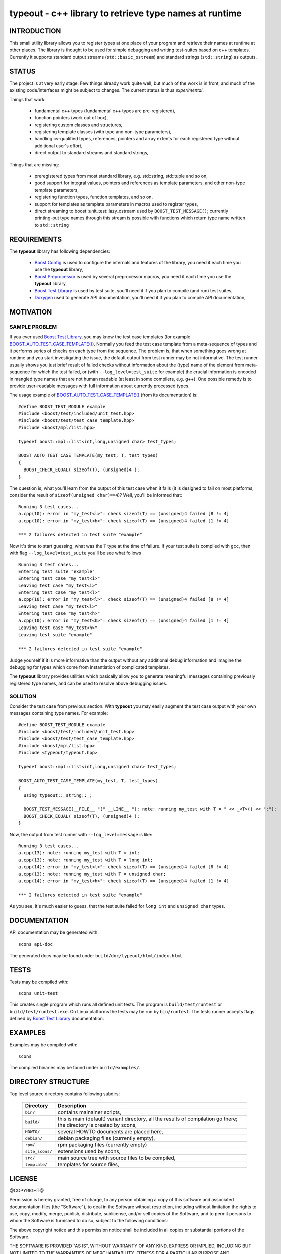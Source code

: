 typeout - c++ library to retrieve type names at runtime
=======================================================

INTRODUCTION
------------

This small utility library allows you to register types at one place of your
program and retrieve their names at runtime at other places. The library is
thought to be used for simple debugging and writing test-suites based on c++
templates. Currently it supports standard output streams
(``std::basic_ostream``) and standard strings (``std::string``) as outputs.

STATUS
------

The project is at very early stage. Few things already work quite well, but
much of the work is in front, and much of the existing code/interfaces might be
subject to changes. The current status is thus *experimental*.

Things that work:

  - fundamental c++ types (fundamental c++ types are pre-registered),
  - function pointers (work out of box),
  - registering custom classes and structures,
  - registering template classes (with type and non-type parameters),
  - handling cv-qualified types, references, pointers and array extents for each
    registered type without additional user's effort,
  - direct output to standard streams and standard strings,

Things that are missing:

  - preregistered types from most standard library, e.g. std::string,
    std::tuple and so on,
  - good support for integral values, pointers and references as template
    parameters, and other non-type template parameters,
  - registering function types, function templates, and so on,
  - support for templates as template parameters in macros used to register types,
  - direct streaming to boost::unit_test::lazy_ostream used by
    ``BOOST_TEST_MESSAGE()``; currently printing-out type names through this
    stream is possible with functions which return type name written to
    ``std::string``

REQUIREMENTS
------------

The **typeout** library has following dependencies:

  - `Boost Config`_ is used to configure the internals and features of the library,
    you need it each time you use the **typeout** library,
  - `Boost Preprocessor`_ is used by several preprocessor macros, you need it
    each time you use the **typeout** library,
  - `Boost Test Library`_ is used by test suite, you'll need it if you plan to
    compile (and run) test suites,
  - `Doxygen`_ used to generate API documentation, you'll need it if you plan
    to compile API documentation,


MOTIVATION
----------

SAMPLE PROBLEM
``````````````

If you ever used `Boost Test Library`_, you may know the test case templates
(for example `BOOST_AUTO_TEST_CASE_TEMPLATE()`_).  Normally you feed the test
case template from a meta-sequence of types and it performs series of checks on
each type from the sequence. The problem is, that when something goes wrong at
runtime and you start investigating the issue, the default output from test
runner may be not informative. The test runner usually shows you just brief
result of failed checks without information about the (type) name of the
element from meta-sequence for which the test failed, or (with
``--log_level=test_suite`` for example) the crucial information is encoded in
mangled type names that are not human readable (at least in some compilers,
e.g. g++). One possible remedy is to provide user-readable messages with full
information about currently processed types.

The usage example of `BOOST_AUTO_TEST_CASE_TEMPLATE()`_ (from its
documentation) is::

    #define BOOST_TEST_MODULE example
    #include <boost/test/included/unit_test.hpp>
    #include <boost/test/test_case_template.hpp>
    #include <boost/mpl/list.hpp>

    typedef boost::mpl::list<int,long,unsigned char> test_types;

    BOOST_AUTO_TEST_CASE_TEMPLATE(my_test, T, test_types)
    {
      BOOST_CHECK_EQUAL( sizeof(T), (unsigned)4 );
    }

The question is, what you'll learn from the output of this test case when it
fails (it is designed to fail on most platforms, consider the result of
``sizeof(unsigned char)==4``)? Well, you'll be informed that::

    Running 3 test cases...
    a.cpp(10): error in "my_test<l>": check sizeof(T) == (unsigned)4 failed [8 != 4]
    a.cpp(10): error in "my_test<h>": check sizeof(T) == (unsigned)4 failed [1 != 4]

    *** 2 failures detected in test suite "example"

Now it's time to start guessing, what was the ``T`` type at the time of
failure.  If your test suite is compiled with ``gcc``, then with flag
``--log_level=test_suite`` you'll be see what follows ::

    Running 3 test cases...
    Entering test suite "example"
    Entering test case "my_test<i>"
    Leaving test case "my_test<i>"
    Entering test case "my_test<l>"
    a.cpp(10): error in "my_test<l>": check sizeof(T) == (unsigned)4 failed [8 != 4]
    Leaving test case "my_test<l>"
    Entering test case "my_test<h>"
    a.cpp(10): error in "my_test<h>": check sizeof(T) == (unsigned)4 failed [1 != 4]
    Leaving test case "my_test<h>"
    Leaving test suite "example"

    *** 2 failures detected in test suite "example"

Judge yourself if it is more informative than the output without any additional
debug information and imagine the debugging for types which come from
instantiation of complicated templates.

The **typeout** library provides utilities which basically allow you to
generate meaningful messages containing previously registered type names, and
can be used to resolve above debugging issues. 

SOLUTION
````````

Consider the test case from previous section. With **typeout** you may easily
augment the test case output with your own messages containing type names. For
example::

    #define BOOST_TEST_MODULE example
    #include <boost/test/included/unit_test.hpp>
    #include <boost/test/test_case_template.hpp>
    #include <boost/mpl/list.hpp>
    #include <typeout/typeout.hpp>

    typedef boost::mpl::list<int,long,unsigned char> test_types;

    BOOST_AUTO_TEST_CASE_TEMPLATE(my_test, T, test_types)
    {
      using typeout::_string::_;

      BOOST_TEST_MESSAGE(__FILE__ "(" __LINE__ "): note: running my_test with T = " << _<T>() << ";");
      BOOST_CHECK_EQUAL( sizeof(T), (unsigned)4 );
    }

Now, the output from test runner with ``--log_level=message`` is like::

    Running 3 test cases...
    a.cpp(13): note: running my_test with T = int;
    a.cpp(13): note: running my_test with T = long int;
    a.cpp(14): error in "my_test<l>": check sizeof(T) == (unsigned)4 failed [8 != 4]
    a.cpp(13): note: running my_test with T = unsigned char;
    a.cpp(14): error in "my_test<h>": check sizeof(T) == (unsigned)4 failed [1 != 4]

    *** 2 failures detected in test suite "example"

As you see, it's much easier to guess, that the test suite failed for ``long
int`` and ``unsigned char`` types.

DOCUMENTATION
-------------

API documentation may be generated with::

    scons api-doc

The generated docs may be found under ``build/doc/typeout/html/index.html``.

TESTS
-----

Tests may be compiled with::

    scons unit-test

This creates single program which runs all defined unit tests. The program is
``build/test/runtest`` or ``build/test/runtest.exe``. On Linux platforms the
tests may be run by ``bin/runtest``. The tests runner accepts flags defined by
`Boost Test Library`_ documentation.

EXAMPLES
--------

Examples may be compiled with::

    scons 

The compiled binaries may be found under ``build/examples/``.

DIRECTORY STRUCTURE
-------------------

Top level source directory contains following subdirs:

  ================= ==============================================================
  Directory         Description
  ================= ==============================================================
  ``bin/``          contains mainainer scripts,
  ----------------- --------------------------------------------------------------
  ``build/``        this is main (default) variant directory, all the results of
                    compilation go there; the directory is created by scons,
  ----------------- --------------------------------------------------------------
  ``HOWTO/``        several HOWTO documents are placed here,
  ----------------- --------------------------------------------------------------
  ``debian/``       debian packaging files (currently empty),
  ----------------- --------------------------------------------------------------
  ``rpm/``          rpm packaging files (currently empty)
  ----------------- --------------------------------------------------------------
  ``site_scons/``   extensions used by scons,
  ----------------- --------------------------------------------------------------
  ``src/``          main source tree with source files to be compiled,
  ----------------- --------------------------------------------------------------
  ``template/``     templates for source files,
  ================= ==============================================================


LICENSE
-------

@COPYRIGHT@

Permission is hereby granted, free of charge, to any person obtaining a copy
of this software and associated documentation files (the "Software"), to deal
in the Software without restriction, including without limitation the rights
to use, copy, modify, merge, publish, distribute, sublicense, and/or sell
copies of the Software, and to permit persons to whom the Software is
furnished to do so, subject to the following conditions:

The above copyright notice and this permission notice shall be included in all
copies or substantial portions of the Software.

THE SOFTWARE IS PROVIDED "AS IS", WITHOUT WARRANTY OF ANY KIND, EXPRESS OR
IMPLIED, INCLUDING BUT NOT LIMITED TO THE WARRANTIES OF MERCHANTABILITY,
FITNESS FOR A PARTICULAR PURPOSE AND NONINFRINGEMENT. IN NO EVENT SHALL THE
AUTHORS OR COPYRIGHT HOLDERS BE LIABLE FOR ANY CLAIM, DAMAGES OR OTHER
LIABILITY, WHETHER IN AN ACTION OF CONTRACT, TORT OR OTHERWISE, ARISING FROM,
OUT OF OR IN CONNECTION WITH THE SOFTWARE OR THE USE OR OTHER DEALINGS IN THE
SOFTWARE

.. _Doxygen: http://doxygen.org
.. _Boost Config: http://boost.org/libs/config
.. _Boost Preprocessor: http://boost.org/libs/preprocessor
.. _Boost Test Library: http://boost.org/libs/test/
.. _BOOST_AUTO_TEST_CASE_TEMPLATE(): http://boost.org/libs/test/doc/html/utf/user-guide/test-organization/auto-test-case-template.html
.. <!--- vim: set expandtab tabstop=2 shiftwidth=2 syntax=rst: -->
